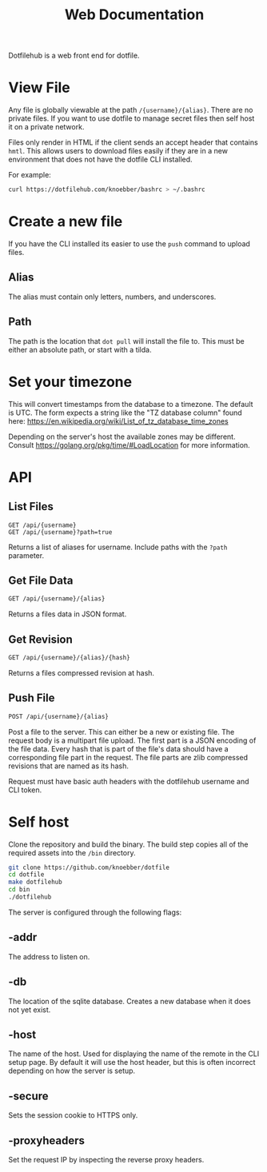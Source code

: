 #+TITLE: Web Documentation

Dotfilehub is a web front end for dotfile.

* View File
Any file is globally viewable at the path ~/{username}/{alias}~. There are no private files.
If you want to use dotfile to manage secret files then self host it on a private network.

Files only render in HTML if the client sends an accept header that contains ~hmtl~. This allows
users to download files easily if they are in a new environment that does not have the dotfile CLI installed.

For example:
#+BEGIN_SRC bash
curl https://dotfilehub.com/knoebber/bashrc > ~/.bashrc
#+END_SRC
* Create a new file
If you have the CLI installed its easier to use the ~push~ command to upload files.
** Alias
The alias must contain only letters, numbers, and underscores.
** Path
The path is the location that ~dot pull~ will install the file to.
This must be either an absolute path, or start with a tilda.
* Set your timezone
This will convert timestamps from the database to a timezone. The default is UTC.
The form expects a string like the "TZ database column" found here:
[[https://en.wikipedia.org/wiki/List_of_tz_database_time_zones]]

Depending on the server's host the available zones may be different.
Consult [[https://golang.org/pkg/time/#LoadLocation]] for more information.
* API
** List Files
#+BEGIN_SRC
GET /api/{username}
GET /api/{username}?path=true
#+END_SRC
Returns a list of aliases for username. Include paths with the ~?path~ parameter.
** Get File Data
   #+BEGIN_SRC bash
GET /api/{username}/{alias}
#+END_SRC
Returns a files data in JSON format.
** Get Revision
   #+BEGIN_SRC bash
GET /api/{username}/{alias}/{hash}
#+END_SRC
Returns a files compressed revision at hash.
** Push File
   #+BEGIN_SRC bash
POST /api/{username}/{alias}
#+END_SRC
Post a file to the server. This can either be a new or existing file.
The request body is a multipart file upload.
The first part is a JSON encoding of the file data.
Every hash that is part of the file's data should have a corresponding file part in the request. 
The file parts are zlib compressed revisions that are named as its hash.

Request must have basic auth headers with the dotfilehub username and CLI token.
* Self host
:PROPERTIES:
:custom_id: self-host
:END:

Clone the repository and build the binary. The build step copies all of the required
assets into the ~/bin~ directory.
#+BEGIN_SRC bash
git clone https://github.com/knoebber/dotfile
cd dotfile
make dotfilehub
cd bin
./dotfilehub
#+END_SRC

The server is configured through the following flags:
** -addr
The address to listen on.
** -db
The location of the sqlite database. Creates a new database when it does not yet exist.
** -host
The name of the host. Used for displaying the name of the remote in the CLI setup page.
By default it will use the host header, but this is often incorrect depending on
how the server is setup.
** -secure
Sets the session cookie to HTTPS only.
** -proxyheaders
Set the request IP by inspecting the reverse proxy headers.
